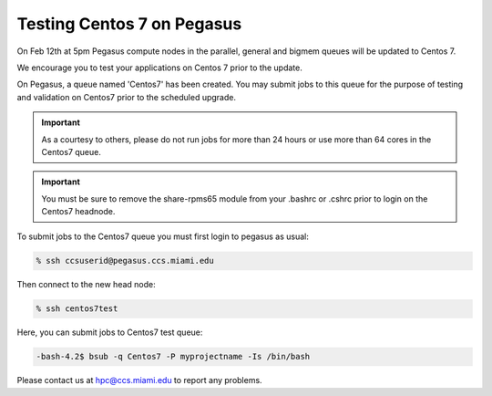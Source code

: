 Testing Centos 7 on Pegasus
===========================

On Feb 12th at 5pm Pegasus compute nodes in the parallel,  general and bigmem queues will be updated to Centos 7.

We encourage you to test your applications on Centos 7 prior to the update.

On Pegasus, a queue named 'Centos7' has been created.  You may submit jobs to this queue for the purpose of testing and validation on Centos7 prior to the scheduled upgrade.

.. important:: As a courtesy to others, please do not run jobs for more than 24 hours or use more than 64 cores in the Centos7 queue. 

.. important:: You must be sure to remove the share-rpms65 module from your .bashrc or .cshrc prior to login on the Centos7 headnode.

To submit jobs to the Centos7 queue you must first login to pegasus as usual:

.. code-block:: bash

    % ssh ccsuserid@pegasus.ccs.miami.edu

Then connect to the new head node:

.. code-block:: bash

    % ssh centos7test 
    
Here,  you can submit jobs to Centos7 test queue:

.. code-block:: bash

   -bash-4.2$ bsub -q Centos7 -P myprojectname -Is /bin/bash

Please contact us at hpc@ccs.miami.edu to report any problems.
